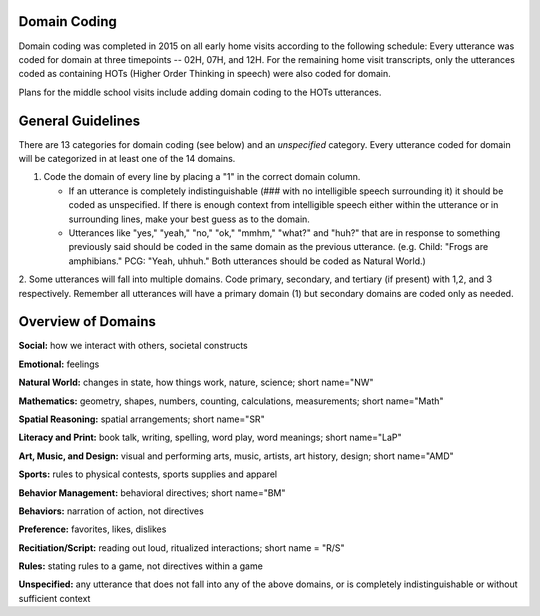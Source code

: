 
Domain Coding
=============

Domain coding was completed in 2015 on all early home visits according to the following schedule:  
Every utterance was coded for domain at three timepoints -- 02H, 07H, and 12H.  For the remaining home visit transcripts,
only the utterances coded as containing HOTs (Higher Order Thinking in speech) were also coded for domain.  

Plans for the middle school visits include adding domain coding to the HOTs utterances.

General Guidelines
==================

There are 13 categories for domain coding (see below) and an *unspecified* category. Every utterance coded for domain will be categorized
in at least one of the 14 domains.

1. Code the domain of every line by placing a "1" in the correct domain column.

   * If an utterance is completely indistinguishable (### with no intelligible speech surrounding it) it should be coded as unspecified. If there is enough context from intelligible speech either within the utterance or in surrounding lines, make your best guess as to the domain.
  
   * Utterances like "yes," "yeah," "no," "ok," "mmhm," "what?" and "huh?" that are in response to something previously said should be coded in the same domain as the previous utterance. (e.g. Child: "Frogs are amphibians." PCG: "Yeah, uhhuh." Both utterances should be coded as Natural World.)

2.  Some utterances will fall into multiple domains. Code primary, secondary, and tertiary (if present) with 1,2, and 3 respectively. 
Remember all utterances will have a primary domain (1) but secondary domains are coded only as needed.

Overview of Domains
===================

**Social:** how we interact with others, societal constructs

**Emotional:**  feelings

**Natural World:**  changes in state, how things work, nature, science; short name="NW"

**Mathematics:**  geometry, shapes, numbers, counting, calculations, measurements; short name="Math"

**Spatial Reasoning:**  spatial arrangements; short name="SR"

**Literacy and Print:**  book talk, writing, spelling, word play, word meanings; short name="LaP"

**Art, Music, and Design:**  visual and performing arts, music, artists, art history, design; short name="AMD"

**Sports:**  rules to physical contests, sports supplies and apparel

**Behavior Management:**  behavioral directives; short name="BM"

**Behaviors:**  narration of action, not directives

**Preference:**  favorites, likes, dislikes

**Recitiation/Script:** reading out loud, ritualized interactions; short name = "R/S"

**Rules:**  stating rules to a game, not directives within a game

**Unspecified:**  any utterance that does not fall into any of the above domains, or is completely indistinguishable or without sufficient context
